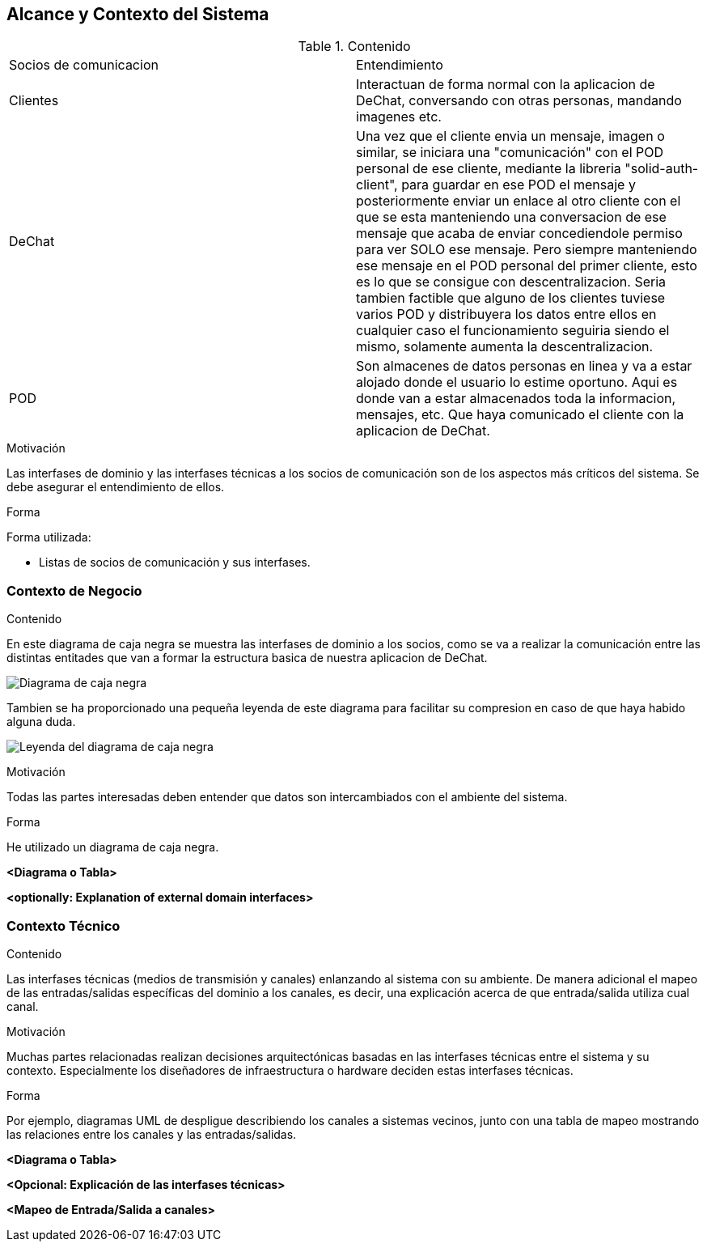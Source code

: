[[section-system-scope-and-context]]
== Alcance y Contexto del Sistema



****
.Contenido
|==================================================
|Socios de comunicacion | Entendimiento
|Clientes | Interactuan de forma normal con la aplicacion de DeChat, conversando con otras personas, mandando imagenes etc.
|DeChat | Una vez que el cliente envia un mensaje, imagen o similar, se iniciara una "comunicación" con el POD personal de ese cliente, mediante la libreria "solid-auth-client", para guardar en ese POD el mensaje y posteriormente enviar un enlace al otro cliente con el que se esta manteniendo una conversacion de ese mensaje que acaba de enviar concediendole permiso para ver SOLO ese mensaje. Pero siempre manteniendo ese mensaje en el POD personal del primer cliente, esto es lo que se consigue con descentralizacion.
Seria tambien factible que alguno de los clientes tuviese varios POD y distribuyera los datos entre ellos en cualquier caso el funcionamiento seguiria siendo el mismo, solamente aumenta la descentralizacion.
|POD | Son almacenes de datos personas en linea y va a estar alojado donde el usuario lo estime oportuno.
Aqui es donde van a estar almacenados toda la informacion, mensajes, etc. Que haya comunicado el cliente con la aplicacion de DeChat.
|==================================================

.Motivación
Las interfases de dominio y las interfases técnicas a los socios de comunicación son de los aspectos más críticos del sistema.
Se debe asegurar el entendimiento de ellos.

.Forma
Forma utilizada:

* Listas de socios de comunicación y sus interfases.
****


=== Contexto de Negocio


****
.Contenido
En este diagrama de caja negra se muestra las interfases de dominio a los socios, como se va a realizar la comunicación entre las distintas entitades que van a formar la estructura basica de nuestra aplicacion de DeChat.

image:DiagramaCajaNegra.PNG["Diagrama de caja negra"]

Tambien se ha proporcionado una pequeña leyenda de este diagrama para facilitar su compresion en caso de que haya habido alguna duda.

image:LeyendaDiagramaCajaNegra.PNG["Leyenda del diagrama de caja negra"]

.Motivación
Todas las partes interesadas deben entender que datos son intercambiados con el ambiente del sistema.

.Forma
He utilizado un diagrama de caja negra.
****

**<Diagrama o Tabla>**

**<optionally: Explanation of external domain interfaces>**

=== Contexto Técnico

[role="arc42help"]
****
.Contenido
Las interfases técnicas (medios de transmisión y canales) enlanzando al sistema con su ambiente. De manera adicional
el mapeo de las entradas/salidas específicas del dominio a los canales, es decir, una explicación acerca de que entrada/salida
utiliza cual canal.

.Motivación
Muchas partes relacionadas realizan decisiones arquitectónicas basadas en las interfases técnicas entre el sistema y 
su contexto. Especialmente los diseñadores de infraestructura o hardware deciden estas interfases técnicas.

.Forma
Por ejemplo, diagramas UML de despligue describiendo los canales a sistemas vecinos, junto con una tabla de 
mapeo mostrando las relaciones entre los canales y las entradas/salidas.
****

**<Diagrama o Tabla>**

**<Opcional: Explicación de las interfases técnicas>**

**<Mapeo de Entrada/Salida a canales>**
